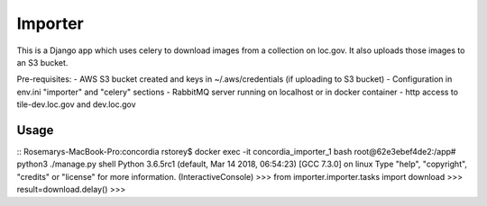 Importer
========

This is a Django app which uses celery to download images from a collection on loc.gov.
It also uploads those images to an S3 bucket.

Pre-requisites:
- AWS S3 bucket created and keys in ~/.aws/credentials (if uploading to S3 bucket)
- Configuration in env.ini "importer" and "celery" sections
- RabbitMQ server running on localhost or in docker container
- http access to tile-dev.loc.gov and dev.loc.gov


Usage
-----

::
Rosemarys-MacBook-Pro:concordia rstorey$ docker exec -it concordia_importer_1 bash
root@62e3ebef4de2:/app# python3 ./manage.py shell
Python 3.6.5rc1 (default, Mar 14 2018, 06:54:23)
[GCC 7.3.0] on linux
Type "help", "copyright", "credits" or "license" for more information.
(InteractiveConsole)
>>> from importer.importer.tasks import download
>>> result=download.delay()
>>>
::

